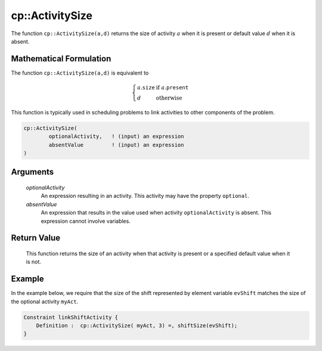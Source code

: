 .. aimms:function:: cp::ActivitySize(optionalActivity, absentValue)

.. _cp::ActivitySize:

cp::ActivitySize
================

The function ``cp::ActivitySize(a,d)`` returns the size of activity
:math:`a` when it is present or default value :math:`d` when it is
absent.

Mathematical Formulation
------------------------

The function ``cp::ActivitySize(a,d)`` is equivalent to

.. math:: \left\{ \begin{array}{ll} a.\texttt{size} & \textrm{if } a.\texttt{present} \\ d & \textrm{otherwise } \end{array} \right.

\ This function is typically used in scheduling problems to link
activities to other components of the problem.

.. code-block:: aimms

    cp::ActivitySize(
            optionalActivity,   ! (input) an expression
            absentValue         ! (input) an expression
    )

Arguments
---------

    *optionalActivity*
        An expression resulting in an activity. This activity may have the
        property ``optional``.

    *absentValue*
        An expression that results in the value used when activity
        ``optionalActivity`` is absent. This expression cannot involve
        variables.

Return Value
------------

    This function returns the size of an activity when that activity is
    present or a specified default value when it is not.

Example
-------

In the example below, we require that the size of the shift represented
by element variable ``evShift`` matches the size of the optional
activity ``myAct``. 

.. code-block:: aimms

    Constraint linkShiftActivity {
        Definition :  cp::ActivitySize( myAct, 3) =, shiftSize(evShift);
    }

.. seealso::

    - The functions :aimms:func:`cp::Count` and :aimms:func:`cp::ActivityBegin`.
